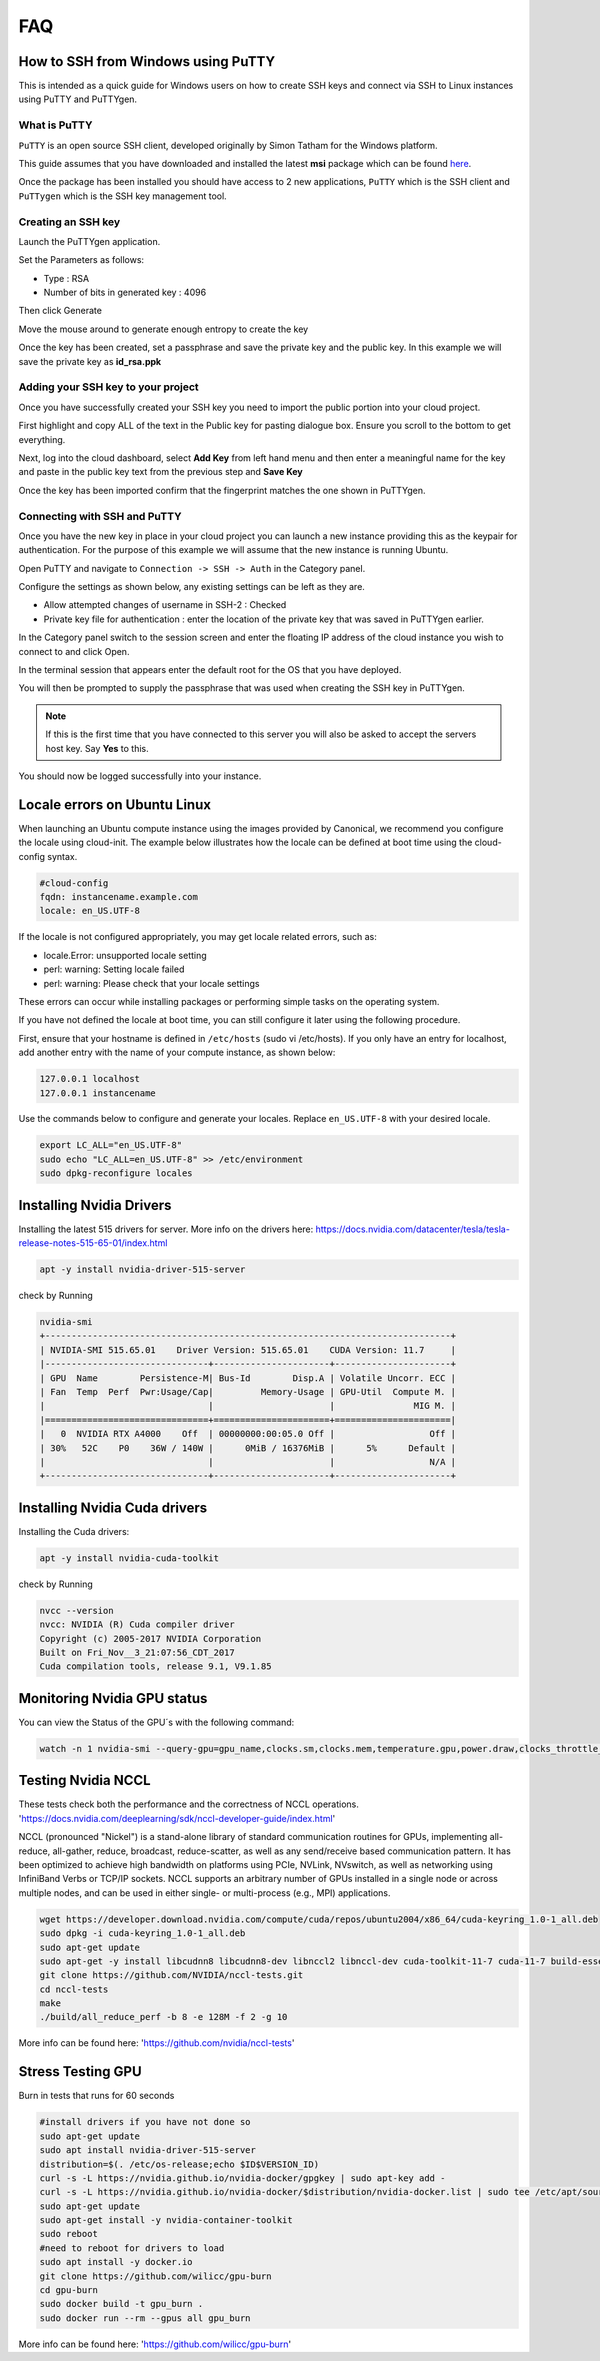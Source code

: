 ===
FAQ
===


***********************************
How to SSH from Windows using PuTTY
***********************************

This is intended as a quick guide for Windows users on how to create SSH keys
and connect via SSH to Linux instances using PuTTY and PuTTYgen.

What is PuTTY
=============

``PuTTY`` is an open source SSH client, developed originally by Simon Tatham
for the Windows platform.


This guide assumes that you have downloaded and installed the latest **msi**
package which can be found `here`_.

.. _`here`: https://www.chiark.greenend.org.uk/~sgtatham/putty/latest.html

Once the package has been installed you should have access to 2 new
applications, ``PuTTY`` which is the SSH client and ``PuTTygen`` which is the
SSH key management tool.

Creating an SSH key
===================

Launch the PuTTYgen application.


Set the Parameters as follows:

- Type : RSA
- Number of bits in generated key : 4096

Then click Generate

.. image:: _static/images/ssh-with-putty_1.png
   :align: center

Move the mouse around to generate enough entropy to create the key

.. image:: _static/images/ssh-with-putty_2.png
   :align: center

Once the key has been created, set a passphrase and save the private key and
the public key. In this example we will save the private key as **id_rsa.ppk**

.. image:: _static/images/ssh-with-putty_3.png
   :align: center


Adding your SSH key to your project
===================================

Once you have successfully created your SSH key you need to import the public
portion into your cloud project.

First highlight and copy ALL of the text in the Public key for pasting dialogue
box. Ensure you scroll to the bottom to get everything.

.. image:: _static/images/ssh-with-putty_4.png
   :align: center

Next, log into the cloud dashboard, select **Add Key** from left
hand menu and then enter a meaningful name for the key and
paste in the public key text from the previous step and **Save Key**

.. image:: _static/images/ssh-with-putty_5.png
   :align: center

Once the key has been imported confirm that the fingerprint matches the one
shown in PuTTYgen.

.. image:: _static/images/ssh-with-putty_6.png
   :align: center

Connecting with SSH and PuTTY
=============================

Once you have the new key in place in your cloud project you can launch a new
instance providing this as the keypair for authentication. For the purpose of
this example we will assume that the new instance is running Ubuntu.

Open PuTTY and navigate to ``Connection -> SSH -> Auth`` in the Category panel.

Configure the settings as shown below, any existing settings can be left as
they are.

- Allow attempted changes of username in SSH-2 : Checked
- Private key file for authentication : enter the location of the private key
  that was saved in PuTTYgen earlier.

.. image:: _static/images/ssh-with-putty_7.png
   :align: center

In the Category panel switch to the session screen and enter the floating IP
address of the cloud instance you wish to connect to and click Open.

.. image:: _static/images/ssh-with-putty_8.png
   :align: center

In the terminal session that appears enter the default root for the OS that
you have deployed.

.. image:: _static/images/ssh-with-putty_9.png
   :align: center

You will then be prompted to supply the passphrase that was used when creating
the SSH key in PuTTYgen.

.. Note::

  If this is the first time that you have connected to this server you will also
  be asked to accept the servers host key. Say **Yes** to this.

.. image:: _static/images/ssh-with-putty_10.png
   :align: center

You should now be logged successfully into your instance.

.. image:: _static/images/ssh-with-putty_11.png
   :align: center


*****************************
Locale errors on Ubuntu Linux
*****************************

When launching an Ubuntu compute instance using the images provided by
Canonical, we recommend you configure the locale using cloud-init. The
example below illustrates how the locale can be defined at boot time using the
cloud-config syntax.

.. code-block:: bash

  #cloud-config
  fqdn: instancename.example.com
  locale: en_US.UTF-8

If the locale is not configured appropriately, you may get locale related
errors, such as:

* locale.Error: unsupported locale setting
* perl: warning: Setting locale failed
* perl: warning: Please check that your locale settings

These errors can occur while installing packages or performing simple tasks on
the operating system.

If you have not defined the locale at boot time, you can still configure it
later using the following procedure.

First, ensure that your hostname is defined in ``/etc/hosts`` (sudo vi
/etc/hosts). If you only have an entry for localhost, add another entry with
the name of your compute instance, as shown below:

.. code-block:: bash

  127.0.0.1 localhost
  127.0.0.1 instancename

Use the commands below to configure and generate your locales. Replace
``en_US.UTF-8`` with your desired locale.

.. code-block:: bash

  export LC_ALL="en_US.UTF-8"
  sudo echo "LC_ALL=en_US.UTF-8" >> /etc/environment
  sudo dpkg-reconfigure locales


*******************************
Installing Nvidia Drivers
*******************************

Installing the latest 515 drivers for server. More info on the drivers here: https://docs.nvidia.com/datacenter/tesla/tesla-release-notes-515-65-01/index.html


.. code-block:: bash

  apt -y install nvidia-driver-515-server

check by Running

.. code-block:: console

  nvidia-smi
  +-----------------------------------------------------------------------------+
  | NVIDIA-SMI 515.65.01    Driver Version: 515.65.01    CUDA Version: 11.7     |
  |-------------------------------+----------------------+----------------------+
  | GPU  Name        Persistence-M| Bus-Id        Disp.A | Volatile Uncorr. ECC |
  | Fan  Temp  Perf  Pwr:Usage/Cap|         Memory-Usage | GPU-Util  Compute M. |
  |                               |                      |               MIG M. |
  |===============================+======================+======================|
  |   0  NVIDIA RTX A4000    Off  | 00000000:00:05.0 Off |                  Off |
  | 30%   52C    P0    36W / 140W |      0MiB / 16376MiB |      5%      Default |
  |                               |                      |                  N/A |
  +-------------------------------+----------------------+----------------------+



*******************************
Installing Nvidia Cuda drivers
*******************************

Installing the Cuda drivers:

.. code-block:: bash

  apt -y install nvidia-cuda-toolkit

check by Running

.. code-block:: console

  nvcc --version
  nvcc: NVIDIA (R) Cuda compiler driver
  Copyright (c) 2005-2017 NVIDIA Corporation
  Built on Fri_Nov__3_21:07:56_CDT_2017
  Cuda compilation tools, release 9.1, V9.1.85


*******************************
Monitoring Nvidia GPU status
*******************************

You can view the Status of the GPU´s with the following command:

.. code-block:: bash

 watch -n 1 nvidia-smi --query-gpu=gpu_name,clocks.sm,clocks.mem,temperature.gpu,power.draw,clocks_throttle_reasons.sw_thermal_slowdown --format=csv
 
*******************************
Testing Nvidia NCCL
*******************************

These tests check both the performance and the correctness of NCCL operations.
'https://docs.nvidia.com/deeplearning/sdk/nccl-developer-guide/index.html'

NCCL (pronounced "Nickel") is a stand-alone library of standard communication routines for GPUs, implementing all-reduce, all-gather, reduce, broadcast, reduce-scatter, as well as any send/receive based communication pattern. It has been optimized to achieve high bandwidth on platforms using PCIe, NVLink, NVswitch, as well as networking using InfiniBand Verbs or TCP/IP sockets. NCCL supports an arbitrary number of GPUs installed in a single node or across multiple nodes, and can be used in either single- or multi-process (e.g., MPI) applications.


.. code-block:: console

 wget https://developer.download.nvidia.com/compute/cuda/repos/ubuntu2004/x86_64/cuda-keyring_1.0-1_all.deb
 sudo dpkg -i cuda-keyring_1.0-1_all.deb
 sudo apt-get update
 sudo apt-get -y install libcudnn8 libcudnn8-dev libnccl2 libnccl-dev cuda-toolkit-11-7 cuda-11-7 build-essential devscripts debhelper fakeroot linux-headers-$(uname -r)
 git clone https://github.com/NVIDIA/nccl-tests.git
 cd nccl-tests
 make
 ./build/all_reduce_perf -b 8 -e 128M -f 2 -g 10

More info can be found here: 'https://github.com/nvidia/nccl-tests'


*******************************
Stress Testing GPU
*******************************

Burn in tests that runs for 60 seconds

.. code-block:: console

 #install drivers if you have not done so
 sudo apt-get update 
 sudo apt install nvidia-driver-515-server
 distribution=$(. /etc/os-release;echo $ID$VERSION_ID)
 curl -s -L https://nvidia.github.io/nvidia-docker/gpgkey | sudo apt-key add -
 curl -s -L https://nvidia.github.io/nvidia-docker/$distribution/nvidia-docker.list | sudo tee /etc/apt/sources.list.d/nvidia-docker.list
 sudo apt-get update
 sudo apt-get install -y nvidia-container-toolkit
 sudo reboot
 #need to reboot for drivers to load
 sudo apt install -y docker.io
 git clone https://github.com/wilicc/gpu-burn
 cd gpu-burn
 sudo docker build -t gpu_burn .
 sudo docker run --rm --gpus all gpu_burn


More info can be found here: 'https://github.com/wilicc/gpu-burn'